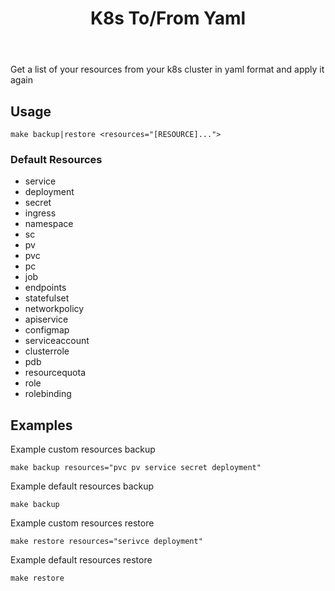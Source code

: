 #+TITLE: K8s To/From Yaml

Get a list of your resources from your k8s cluster in yaml format and apply it again

** Usage

 #+BEGIN_SRC shell
 make backup|restore <resources="[RESOURCE]...">
 #+END_SRC

*** Default Resources
 - service
 - deployment
 - secret
 - ingress
 - namespace
 - sc
 - pv
 - pvc
 - pc
 - job
 - endpoints
 - statefulset
 - networkpolicy
 - apiservice
 - configmap
 - serviceaccount
 - clusterrole
 - pdb
 - resourcequota
 - role
 - rolebinding

** Examples

 Example custom resources backup
 #+BEGIN_SRC shell
 make backup resources="pvc pv service secret deployment"
 #+END_SRC

 Example default resources backup
 #+BEGIN_SRC shell
 make backup
 #+END_SRC

 Example custom resources restore
 #+BEGIN_SRC shell
 make restore resources="serivce deployment"
 #+END_SRC

 Example default resources restore
 #+BEGIN_SRC shell
 make restore
 #+END_SRC


